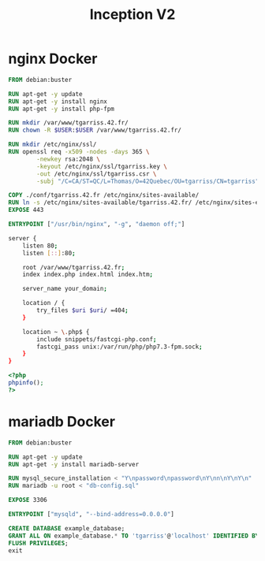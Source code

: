 #+title: Inception V2
#+PROPERTY: header-args :noweb yes
#+PROPERTY: header-args :mkdirp yes

* nginx Docker
#+name: nginx-docker
#+header: :tangle ./srcs/requirements/nginx/Dockerfile
#+header: :mkdirp yes
#+begin_src dockerfile
FROM debian:buster

RUN apt-get -y update
RUN apt-get -y install nginx
RUN apt-get -y install php-fpm

RUN mkdir /var/www/tgarriss.42.fr/
RUN chown -R $USER:$USER /var/www/tgarriss.42.fr/

RUN mkdir /etc/nginx/ssl/
RUN openssl req -x509 -nodes -days 365 \
        -newkey rsa:2048 \
        -keyout /etc/nginx/ssl/tgarriss.key \
        -out /etc/nginx/ssl/tgarriss.csr \
        -subj "/C=CA/ST=QC/L=Thomas/O=42Quebec/OU=tgarriss/CN=tgarriss"

COPY ./conf/tgarriss.42.fr /etc/nginx/sites-available/
RUN ln -s /etc/nginx/sites-available/tgarriss.42.fr/ /etc/nginx/sites-enabled/
EXPOSE 443

ENTRYPOINT ["/usr/bin/nginx", "-g", "daemon off;"]
#+end_src

#+name: nginx-conf
#+header: :tangle ./srcs/requirements/nginx/conf/tgarris.42.fr
#+header: :mkdirp yes
#+begin_src bash
server {
    listen 80;
    listen [::]:80;

    root /var/www/tgarriss.42.fr;
    index index.php index.html index.htm;

    server_name your_domain;

    location / {
        try_files $uri $uri/ =404;
    }

    location ~ \.php$ {
        include snippets/fastcgi-php.conf;
        fastcgi_pass unix:/var/run/php/php7.3-fpm.sock;
    }
}
#+end_src

#+name: info-php
#+header: :tangle ./srcs/requirements/nginx/conf/info.php
#+header: :mkdirp yes
#+begin_src php
<?php
phpinfo();
?>
#+end_src

* mariadb Docker
#+name: mariadb-dockerfile
#+header: :tangle ./srcs/requirements/mariadb/Dockerfile
#+header: :mkdirp yes
#+begin_src dockerfile
FROM debian:buster

RUN apt-get -y update
RUN apt-get -y install mariadb-server

RUN mysql_secure_installation < "Y\npassword\npassword\nY\nn\nY\nY\n"
RUN mariadb -u root < "db-config.sql"

EXPOSE 3306

ENTRYPOINT ["mysqld", "--bind-address=0.0.0.0"]
#+end_src

#+name: mariadb-config
#+header: :tangle /srcs/requirements/mariadb/conf/db-config.sql
#+header: :mkdirp yes
#+begin_src sql
CREATE DATABASE example_database;
GRANT ALL ON example_database.* TO 'tgarriss'@'localhost' IDENTIFIED BY 'password' WITH GRANT OPTION;
FLUSH PRIVILEGES;
exit
#+end_src
